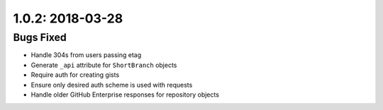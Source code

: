 1.0.2: 2018-03-28
-----------------

Bugs Fixed
``````````

- Handle 304s from users passing etag
- Generate ``_api`` attribute for ``ShortBranch`` objects
- Require auth for creating gists
- Ensure only desired auth scheme is used with requests
- Handle older GitHub Enterprise responses for repository objects
